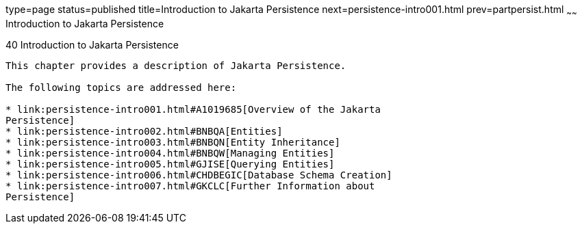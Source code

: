 type=page
status=published
title=Introduction to Jakarta Persistence
next=persistence-intro001.html
prev=partpersist.html
~~~~~~
Introduction to Jakarta Persistence
===================================

[[BNBPZ]][[introduction-to-the-java-persistence-api]]

40 Introduction to Jakarta Persistence
--------------------------------------


This chapter provides a description of Jakarta Persistence.

The following topics are addressed here:

* link:persistence-intro001.html#A1019685[Overview of the Jakarta
Persistence]
* link:persistence-intro002.html#BNBQA[Entities]
* link:persistence-intro003.html#BNBQN[Entity Inheritance]
* link:persistence-intro004.html#BNBQW[Managing Entities]
* link:persistence-intro005.html#GJISE[Querying Entities]
* link:persistence-intro006.html#CHDBEGIC[Database Schema Creation]
* link:persistence-intro007.html#GKCLC[Further Information about
Persistence]
